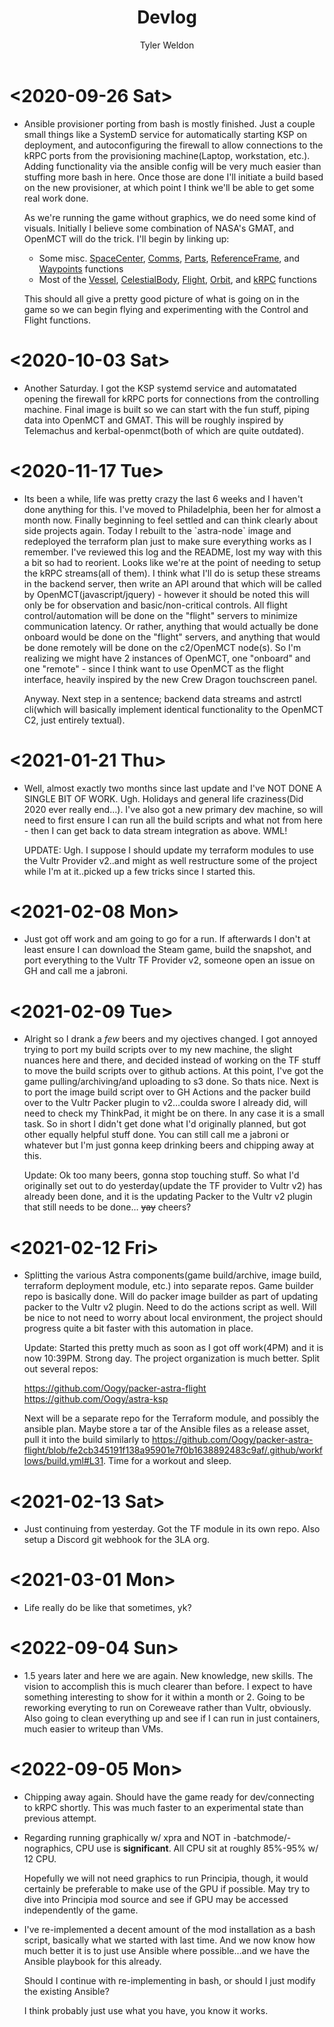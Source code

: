 #+TITLE: Devlog
#+AUTHOR: Tyler Weldon
#+EMAIL: tylerweldon94@gmail.com

* <2020-09-26 Sat>
- Ansible provisioner porting from bash is mostly finished. Just a couple small things like a SystemD service for automatically starting KSP on deployment, and autoconfiguring the firewall to allow connections to the kRPC ports from the provisioning machine(Laptop, workstation, etc.). Adding functionality via the ansible config will be very much easier than stuffing more bash in here. Once those are done I'll initiate a build based on the new provisioner, at which point I think we'll be able to get some real work done.

  As we're running the game without graphics, we do need some kind of visuals. Initially I believe some combination of NASA's GMAT, and OpenMCT will do the trick. I'll begin by linking up:
  + Some misc. [[https://krpc.github.io/krpc/python/api/space-center/space-center.html][SpaceCenter]], [[https://krpc.github.io/krpc/python/api/space-center/comms.html][Comms]], [[https://krpc.github.io/krpc/python/api/space-center/parts.html][Parts]], [[https://krpc.github.io/krpc/python/api/space-center/reference-frame.html][ReferenceFrame]], and [[https://krpc.github.io/krpc/python/api/space-center/waypoints.html][Waypoints]] functions
  + Most of the [[https://krpc.github.io/krpc/python/api/space-center/vessel.html][Vessel]], [[https://krpc.github.io/krpc/python/api/space-center/vessel.html][CelestialBody]], [[https://krpc.github.io/krpc/python/api/space-center/flight.html][Flight]], [[https://krpc.github.io/krpc/python/api/space-center/orbit.html][Orbit]], and [[https://krpc.github.io/krpc/python/api/krpc/krpc.html][kRPC]] functions

  This should all give a pretty good picture of what is going on in the game so we can begin flying and experimenting with the Control and Flight functions.

* <2020-10-03 Sat>
- Another Saturday. I got the KSP systemd service and automatated opening the firewall for kRPC ports for connections from the controlling machine. Final image is built so we can start with the fun stuff, piping data into OpenMCT and GMAT. This will be roughly inspired by Telemachus and kerbal-openmct(both of which are quite outdated).

* <2020-11-17 Tue>
- Its been a while, life was pretty crazy the last 6 weeks and I haven't done anything for this. I've moved to Philadelphia, been her for almost a month now. Finally beginning to feel settled and can think clearly about side projects again. Today I rebuilt to the `astra-node` image and redeployed the terraform plan just to make sure everything works as I remember. I've reviewed this log and the README, lost my way with this a bit so had to reorient. Looks like we're at the point of needing to setup the kRPC streams(all of them). I think what I'll do is setup these streams in the backend server, then write an API around that which will be called by OpenMCT(javascript/jquery) - however it should be noted this will only be for observation and basic/non-critical controls. All flight control/automation will be done on the "flight" servers to minimize communication latency. Or rather, anything that would actually be done onboard would be done on the "flight" servers, and anything that would be done remotely will be done on the c2/OpenMCT node(s). So I'm realizing we might have 2 instances of OpenMCT, one "onboard" and one "remote" - since I think want to use OpenMCT as the flight  interface, heavily inspired by the new Crew Dragon touchscreen panel.

  Anyway. Next step in a sentence; backend data streams and astrctl cli(which will basically implement identical functionality to the OpenMCT C2, just entirely textual).


* <2021-01-21 Thu>
  - Well, almost exactly two months since last update and I've NOT DONE A SINGLE BIT OF WORK. Ugh. Holidays and general life craziness(Did 2020 ever really end...). I've also got a new primary dev machine, so will need to first ensure I can run all the build scripts and what not from here - then I can get back to data stream integration as above. WML!

    UPDATE: Ugh. I suppose I should update my terraform modules to use the Vultr Provider v2..and might as well restructure some of the project while I'm at it..picked up a few tricks since I started this.

* <2021-02-08 Mon>
- Just got off work and am going to go for a run. If afterwards I don't at least ensure I can download the Steam game, build the snapshot, and port everything to the Vultr TF Provider v2, someone open an issue on GH and call me a jabroni.

* <2021-02-09 Tue>
- Alright so I drank a /few/ beers and my ojectives changed. I got annoyed trying to port my build scripts over to my new machine, the slight nuances here and there, and decided instead of working on the TF stuff to move the build scripts over to github actions. At this point, I've got the game pulling/archiving/and uploading to s3 done. So thats nice. Next is to port the image build script over to GH Actions and the packer build over to the Vultr Packer plugin to v2...coulda swore I already did, will need to check my ThinkPad, it might be on there. In any case it is a small task. So in short I didn't get done what I'd originally planned, but got other equally helpful stuff done. You can still call me a jabroni or whatever but I'm just gonna keep drinking beers and chipping away at this.

  Update: Ok too many beers, gonna stop touching stuff. So what I'd originally set out to do yesterday(update the TF provider to Vultr v2) has already been done, and it is the updating Packer to the Vultr v2 plugin that still needs to be done... +yay+ cheers?

* <2021-02-12 Fri>
- Splitting the various Astra components(game build/archive, image build, terraform deployment module, etc.) into separate repos. Game builder repo is basically done. Will do packer image builder as part of updating packer to the Vultr v2 plugin. Need to do the actions script as well. Will be nice to not need to worry about local environment, the project should progress quite a bit faster with this automation in place.

  Update: Started this pretty much as soon as I got off work(4PM) and it is now 10:39PM. Strong day. The project organization is much better. Split out several repos:

  https://github.com/Oogy/packer-astra-flight
  https://github.com/Oogy/astra-ksp

  Next will be a separate repo for the Terraform module, and possibly the ansible plan. Maybe store a tar of the Ansible files as a release asset, pull it into the build similarly to https://github.com/Oogy/packer-astra-flight/blob/fe2cb345191f138a95901e7f0b1638892483c9af/.github/workflows/build.yml#L31. Time for a workout and sleep.


* <2021-02-13 Sat>
- Just continuing from yesterday. Got the TF module in its own repo. Also setup a Discord git webhook for the 3LA org.

* <2021-03-01 Mon>
- Life really do be like that sometimes, yk?

* <2022-09-04 Sun>
- 1.5 years later and here we are again. New knowledge, new skills. The vision to accomplish this is much clearer than before. I expect to have something interesting to show for it within a month or 2. Going to be reworking everyting to run on Coreweave rather than Vultr, obviously. Also going to clean everything up and see if I can run in just containers, much easier to writeup than VMs.

* <2022-09-05 Mon>
- Chipping away again. Should have the game ready for dev/connecting to kRPC shortly. This was much faster to an experimental state than previous attempt.

- Regarding running graphically w/ xpra and NOT in -batchmode/-nographics, CPU use is *significant*. All CPU sit at roughly 85%-95% w/ 12 CPU.

  Hopefully we will not need graphics to run Principia, though, it would certainly be preferable to make use of the GPU if possible. May try to dive into Principia mod source and see if GPU may be accessed independently of the game.

- I've re-implemented a decent amount of the mod installation as a bash script, basically what we started with last time. And we now know how much better it is to just use Ansible where possible...and we have the Ansible playbook for this already.

  Should I continue with re-implementing in bash, or should I just modify the existing Ansible?

  I think probably just use what you have, you know it works.
